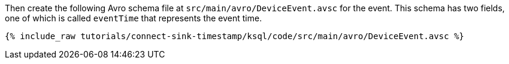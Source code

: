 Then create the following Avro schema file at `src/main/avro/DeviceEvent.avsc` for the event.
This schema has two fields, one of which is called `eventTime` that represents the event time.

+++++
<pre class="snippet"><code class="avro">{% include_raw tutorials/connect-sink-timestamp/ksql/code/src/main/avro/DeviceEvent.avsc %}</code></pre>
+++++
